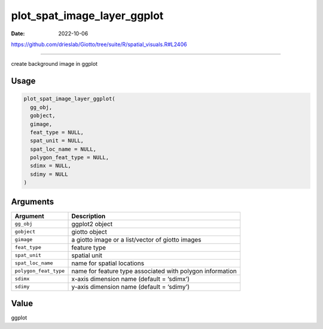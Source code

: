 ============================
plot_spat_image_layer_ggplot
============================

:Date: 2022-10-06

https://github.com/drieslab/Giotto/tree/suite/R/spatial_visuals.R#L2406

===========

create background image in ggplot

Usage
=====

.. code:: r

   plot_spat_image_layer_ggplot(
     gg_obj,
     gobject,
     gimage,
     feat_type = NULL,
     spat_unit = NULL,
     spat_loc_name = NULL,
     polygon_feat_type = NULL,
     sdimx = NULL,
     sdimy = NULL
   )

Arguments
=========

+-------------------------------+--------------------------------------+
| Argument                      | Description                          |
+===============================+======================================+
| ``gg_obj``                    | ggplot2 object                       |
+-------------------------------+--------------------------------------+
| ``gobject``                   | giotto object                        |
+-------------------------------+--------------------------------------+
| ``gimage``                    | a giotto image or a list/vector of   |
|                               | giotto images                        |
+-------------------------------+--------------------------------------+
| ``feat_type``                 | feature type                         |
+-------------------------------+--------------------------------------+
| ``spat_unit``                 | spatial unit                         |
+-------------------------------+--------------------------------------+
| ``spat_loc_name``             | name for spatial locations           |
+-------------------------------+--------------------------------------+
| ``polygon_feat_type``         | name for feature type associated     |
|                               | with polygon information             |
+-------------------------------+--------------------------------------+
| ``sdimx``                     | x-axis dimension name (default =     |
|                               | ‘sdimx’)                             |
+-------------------------------+--------------------------------------+
| ``sdimy``                     | y-axis dimension name (default =     |
|                               | ‘sdimy’)                             |
+-------------------------------+--------------------------------------+

Value
=====

ggplot
